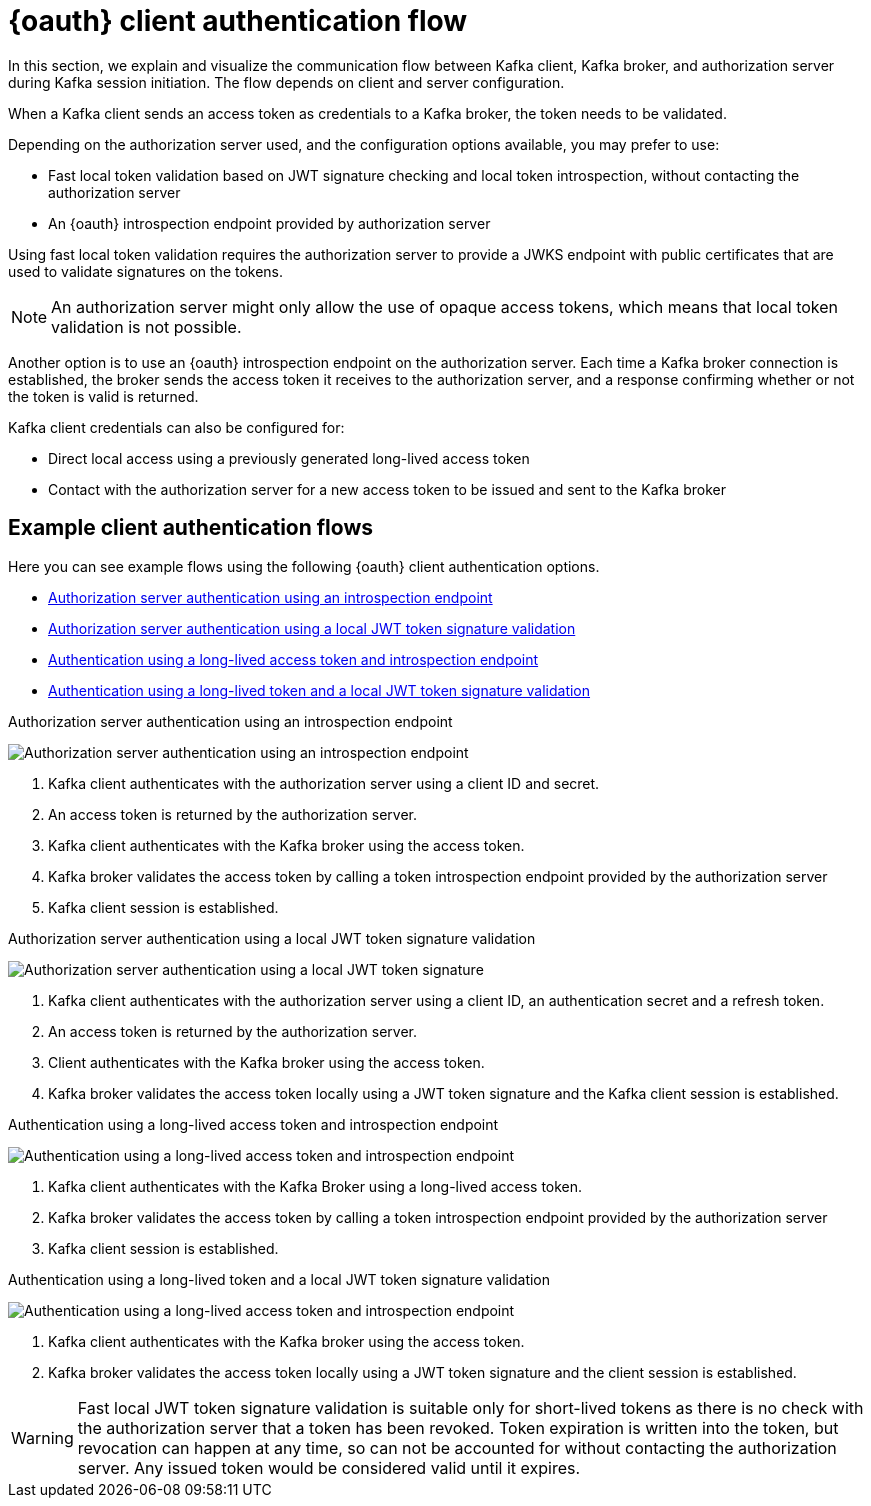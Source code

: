 // Module included in the following assemblies:
//
// assembly-oauth.adoc

[id='con-oauth-authentication-client-options-{context}']
= {oauth} client authentication flow

In this section, we explain and visualize the communication flow between Kafka client, Kafka broker, and authorization server during Kafka session initiation.
The flow depends on client and server configuration.

When a Kafka client sends an access token as credentials to a Kafka broker, the token needs to be validated.

Depending on the authorization server used, and the configuration options available, you may prefer to use:

* Fast local token validation based on JWT signature checking and local token introspection, without contacting the authorization server
* An {oauth} introspection endpoint provided by authorization server

Using fast local token validation requires the authorization server to provide a JWKS endpoint with public certificates that are used to validate signatures on the tokens.

NOTE: An authorization server might only allow the use of opaque access tokens, which means that local token validation is not possible.

Another option is to use an {oauth} introspection endpoint on the authorization server.
Each time a Kafka broker connection is established, the broker sends the access token it receives to the authorization server, and a response confirming whether or not the token is valid is returned.

Kafka client credentials can also be configured for:

* Direct local access using a previously generated long-lived access token
* Contact with the authorization server for a new access token to be issued and sent to the Kafka broker

== Example client authentication flows

Here you can see example flows using the following {oauth} client authentication options.

* xref:oauth-introspection-endpoint[Authorization server authentication using an introspection endpoint]
* xref:oauth-jwt[Authorization server authentication using a local JWT token signature validation]
* xref:oauth-token-endpoint[Authentication using a long-lived access token and introspection endpoint]
* xref:oauth-token-jwt[Authentication using a long-lived token and a local JWT token signature validation]

[id='oauth-introspection-endpoint']
.Authorization server authentication using an introspection endpoint

image:oauth-introspection-endpoint.png[Authorization server authentication using an introspection endpoint]

. Kafka client authenticates with the authorization server using a client ID and secret.
. An access token is returned by the authorization server.
. Kafka client authenticates with the Kafka broker using the access token.
. Kafka broker validates the access token by calling a token introspection endpoint provided by the authorization server
. Kafka client session is established.

[id='oauth-jwt']
.Authorization server authentication using a local JWT token signature validation

image:oauth-jwt-signature.png[Authorization server authentication using a local JWT token signature]

. Kafka client authenticates with the authorization server using a client ID, an authentication secret and a refresh token.
. An access token is returned by the authorization server.
. Client authenticates with the Kafka broker using the access token.
. Kafka broker validates the access token locally using a JWT token signature and the Kafka client session is established.

[id='oauth-token-endpoint']
.Authentication using a long-lived access token and introspection endpoint

image:oauth-introspection-endpoint-long-token.png[Authentication using a long-lived access token and introspection endpoint]

. Kafka client authenticates with the Kafka Broker using a long-lived access token.
. Kafka broker validates the access token by calling a token introspection endpoint provided by the authorization server
. Kafka client session is established.

[id='oauth-token-jwt']
.Authentication using a long-lived token and a local JWT token signature validation

image:oauth-jwt-signature-token.png[Authentication using a long-lived access token and introspection endpoint]

. Kafka client authenticates with the Kafka broker using the access token.
. Kafka broker validates the access token locally using a JWT token signature and the client session is established.

WARNING: Fast local JWT token signature validation is suitable only for short-lived tokens as there is no check with the authorization server that a token has been revoked.
Token expiration is written into the token, but revocation can happen at any time, so can not be accounted for without contacting the authorization server.
Any issued token would be considered valid until it expires.

